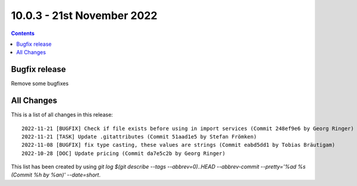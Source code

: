 10.0.3 - 21st November 2022
===========================


..  contents::
    :depth: 3

Bugfix release
--------------

Remove some bugfixes

All Changes
-----------
This is a list of all changes in this release: ::

   2022-11-21 [BUGFIX] Check if file exists before using in import services (Commit 248ef9e6 by Georg Ringer)
   2022-11-21 [TASK] Update .gitattributes (Commit 51aad1e5 by Stefan Frömken)
   2022-11-08 [BUGFIX] fix type casting, these values are strings (Commit eabd5dd1 by Tobias Bräutigam)
   2022-10-28 [DOC] Update pricing (Commit da7e5c2b by Georg Ringer)


This list has been created by using `git log $(git describe --tags --abbrev=0)..HEAD --abbrev-commit --pretty='%ad %s (Commit %h by %an)' --date=short`.
